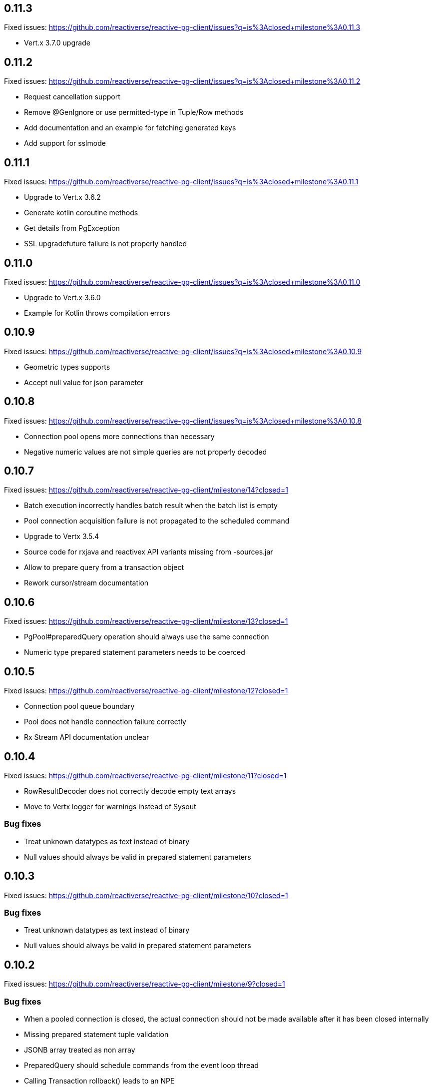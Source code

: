 == 0.11.3

Fixed issues: https://github.com/reactiverse/reactive-pg-client/issues?q=is%3Aclosed+milestone%3A0.11.3

- Vert.x 3.7.0 upgrade

== 0.11.2

Fixed issues: https://github.com/reactiverse/reactive-pg-client/issues?q=is%3Aclosed+milestone%3A0.11.2

- Request cancellation support
- Remove @GenIgnore or use permitted-type in Tuple/Row methods
- Add documentation and an example for fetching generated keys
- Add support for sslmode

== 0.11.1

Fixed issues: https://github.com/reactiverse/reactive-pg-client/issues?q=is%3Aclosed+milestone%3A0.11.1

- Upgrade to Vert.x 3.6.2
- Generate kotlin coroutine methods
- Get details from PgException
- SSL upgradefuture failure is not properly handled

== 0.11.0

Fixed issues: https://github.com/reactiverse/reactive-pg-client/issues?q=is%3Aclosed+milestone%3A0.11.0

- Upgrade to Vert.x 3.6.0
- Example for Kotlin throws compilation errors

== 0.10.9

Fixed issues: https://github.com/reactiverse/reactive-pg-client/issues?q=is%3Aclosed+milestone%3A0.10.9

- Geometric types supports
- Accept null value for json parameter

== 0.10.8

Fixed issues: https://github.com/reactiverse/reactive-pg-client/issues?q=is%3Aclosed+milestone%3A0.10.8

- Connection pool opens more connections than necessary
- Negative numeric values are not simple queries are not properly decoded

== 0.10.7

Fixed issues: https://github.com/reactiverse/reactive-pg-client/milestone/14?closed=1

- Batch execution incorrectly handles batch result when the batch list is empty
- Pool connection acquisition failure is not propagated to the scheduled command
- Upgrade to Vertx 3.5.4
- Source code for rxjava and reactivex API variants missing from -sources.jar
- Allow to prepare query from a transaction object
- Rework cursor/stream documentation

== 0.10.6

Fixed issues: https://github.com/reactiverse/reactive-pg-client/milestone/13?closed=1

- PgPool#preparedQuery operation should always use the same connection
- Numeric type prepared statement parameters needs to be coerced

== 0.10.5

Fixed issues: https://github.com/reactiverse/reactive-pg-client/milestone/12?closed=1

- Connection pool queue boundary
- Pool does not handle connection failure correctly
- Rx Stream API documentation unclear

== 0.10.4

Fixed issues: https://github.com/reactiverse/reactive-pg-client/milestone/11?closed=1

- RowResultDecoder does not correctly decode empty text arrays
- Move to Vertx logger for warnings instead of Sysout

=== Bug fixes

- Treat unknown datatypes as text instead of binary
- Null values should always be valid in prepared statement parameters

== 0.10.3

Fixed issues: https://github.com/reactiverse/reactive-pg-client/milestone/10?closed=1

=== Bug fixes

- Treat unknown datatypes as text instead of binary
- Null values should always be valid in prepared statement parameters

== 0.10.2

Fixed issues: https://github.com/reactiverse/reactive-pg-client/milestone/9?closed=1

=== Bug fixes

- When a pooled connection is closed, the actual connection should not be made available after it has been closed internally
- Missing prepared statement tuple validation
- JSONB array treated as non array
- PreparedQuery should schedule commands from the event loop thread
- Calling Transaction rollback() leads to an NPE

== 0.10.1

Fixed issues: https://github.com/reactiverse/reactive-pg-client/milestone/8?closed=1

=== Bug fixes

- Connection client encoding parsing should be case insensitive for supporting Greenplum
- Use quoted identifiers in LISTEN / UNLISTEN

== 0.10.0

Fixed issues: https://github.com/reactiverse/reactive-pg-client/milestone/7?closed=1[Issues]

=== Features

- simplified transaction API
- interval data type support
- enum data type support
- cached prepared statement option
- RxJava documentation enhancements
- upgrade to Vert.x 3.5.3
- `Row` provides access to column names

=== Breaking changes

- data types in `io.reactiverse.pgclient` have been moved to `io.reactiverse.pgclient.data`
- `PgResult#updatedCount()` has been renamed to `PgResult#rowCount()`



